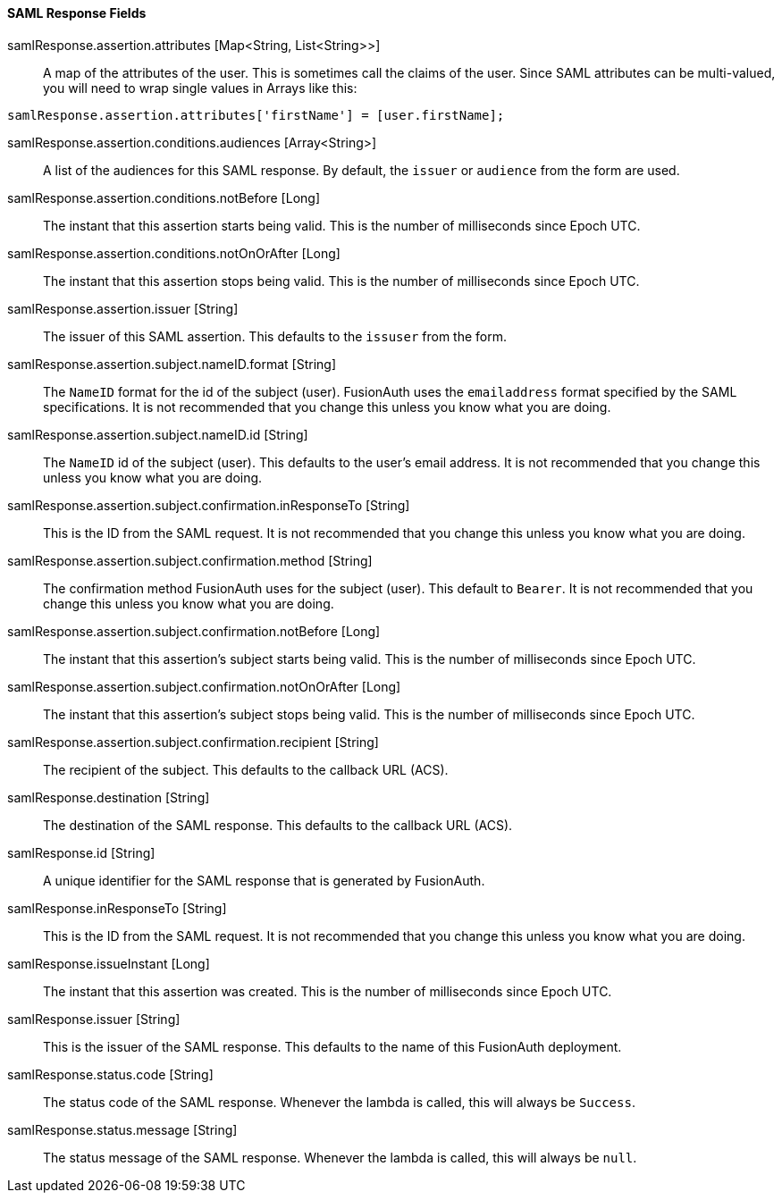 ==== SAML Response Fields

[.api]
[field]#samlResponse.assertion.attributes# [type]#[Map<String, List<String>>]#::
A map of the attributes of the user. This is sometimes call the claims of the user. Since SAML attributes can be multi-valued, you will need to wrap single values in Arrays like this:

[source,javascript]
----
samlResponse.assertion.attributes['firstName'] = [user.firstName];
----

[field]#samlResponse.assertion.conditions.audiences# [type]#[Array<String>]#::
A list of the audiences for this SAML response. By default, the `issuer` or `audience` from the form are used.

[field]#samlResponse.assertion.conditions.notBefore# [type]#[Long]#::
The instant that this assertion starts being valid. This is the number of milliseconds since Epoch UTC.

[field]#samlResponse.assertion.conditions.notOnOrAfter# [type]#[Long]#::
The instant that this assertion stops being valid. This is the number of milliseconds since Epoch UTC.

[field]#samlResponse.assertion.issuer# [type]#[String]#::
The issuer of this SAML assertion. This defaults to the `issuser` from the form.

[field]#samlResponse.assertion.subject.nameID.format# [type]#[String]#::
The `NameID` format for the id of the subject (user). FusionAuth uses the `emailaddress` format specified by the SAML specifications. It is not recommended that you change this unless you know what you are doing.

[field]#samlResponse.assertion.subject.nameID.id# [type]#[String]#::
The `NameID` id of the subject (user). This defaults to the user's email address. It is not recommended that you change this unless you know what you are doing.

[field]#samlResponse.assertion.subject.confirmation.inResponseTo# [type]#[String]#::
This is the ID from the SAML request. It is not recommended that you change this unless you know what you are doing.

[field]#samlResponse.assertion.subject.confirmation.method# [type]#[String]#::
The confirmation method FusionAuth uses for the subject (user). This default to `Bearer`. It is not recommended that you change this unless you know what you are doing.

[field]#samlResponse.assertion.subject.confirmation.notBefore# [type]#[Long]#::
The instant that this assertion's subject starts being valid. This is the number of milliseconds since Epoch UTC.

[field]#samlResponse.assertion.subject.confirmation.notOnOrAfter# [type]#[Long]#::
The instant that this assertion's subject stops being valid. This is the number of milliseconds since Epoch UTC.

[field]#samlResponse.assertion.subject.confirmation.recipient# [type]#[String]#::
The recipient of the subject. This defaults to the callback URL (ACS).

[field]#samlResponse.destination# [type]#[String]#::
The destination of the SAML response. This defaults to the callback URL (ACS).

[field]#samlResponse.id# [type]#[String]#::
A unique identifier for the SAML response that is generated by FusionAuth.

[field]#samlResponse.inResponseTo# [type]#[String]#::
This is the ID from the SAML request. It is not recommended that you change this unless you know what you are doing.

[field]#samlResponse.issueInstant# [type]#[Long]#::
The instant that this assertion was created. This is the number of milliseconds since Epoch UTC.

[field]#samlResponse.issuer# [type]#[String]#::
This is the issuer of the SAML response. This defaults to the name of this FusionAuth deployment.

[field]#samlResponse.status.code# [type]#[String]#::
The status code of the SAML response. Whenever the lambda is called, this will always be `Success`.

[field]#samlResponse.status.message# [type]#[String]#::
The status message of the SAML response. Whenever the lambda is called, this will always be `null`.
